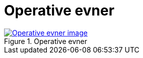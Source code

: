 = Operative evner
:wysiwig_editing: 1
ifeval::[{wysiwig_editing} == 1]
:imagepath: ../images/
endif::[]
ifeval::[{wysiwig_editing} == 0]
:imagepath: main@messaging:messaging-appendixes:
endif::[]
:experimental:
:toclevels: 4
:sectnums:
:sectnumlevels: 0



.Operative evner
image::{imagepath}Operative evner.png[alt=Operative evner image, link=https://altinn.github.io/ark/models/archi-all?view=id-41fde00d5db647f992cd4b65b0f6231c]




